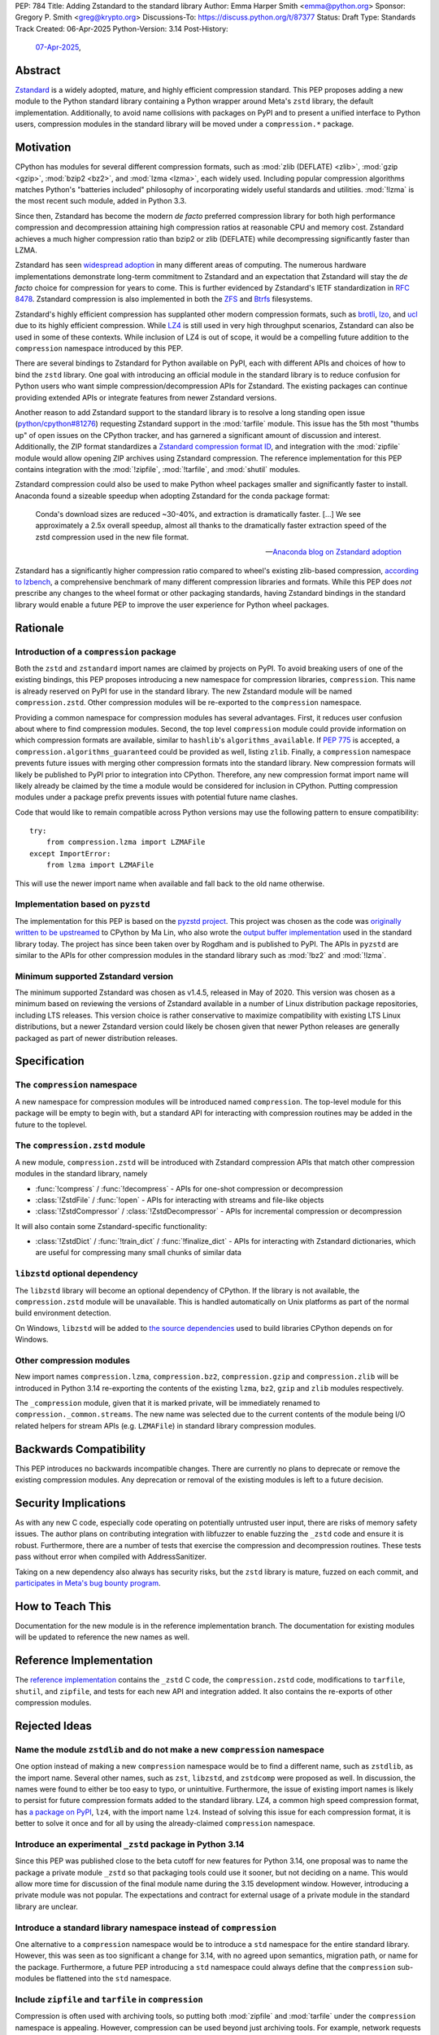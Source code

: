 PEP: 784
Title: Adding Zstandard to the standard library
Author: Emma Harper Smith <emma@python.org>
Sponsor: Gregory P. Smith <greg@krypto.org>
Discussions-To: https://discuss.python.org/t/87377
Status: Draft
Type: Standards Track
Created: 06-Apr-2025
Python-Version: 3.14
Post-History:
  `07-Apr-2025 <https://discuss.python.org/t/87377>`__,


Abstract
========

`Zstandard`_ is a widely adopted, mature, and highly efficient compression
standard. This PEP proposes adding a new module to the Python standard library
containing a Python wrapper around Meta's |zstd| library, the default
implementation. Additionally, to avoid name collisions with packages on PyPI
and to present a unified interface to Python users, compression modules in the
standard library will be moved under a ``compression.*`` package.

.. |zstd| replace:: ``zstd``
.. _zstd: https://facebook.github.io/zstd/
.. _Zstandard: https://facebook.github.io/zstd/


Motivation
==========

CPython has modules for several different compression formats, such as
:mod:`zlib (DEFLATE) <zlib>`, :mod:`gzip <gzip>`, :mod:`bzip2 <bz2>`, and
:mod:`lzma <lzma>`, each widely used. Including popular compression algorithms
matches Python's "batteries included" philosophy of incorporating widely useful
standards and utilities. :mod:`!lzma` is the most recent such module, added in
Python 3.3.

Since then, Zstandard has become the modern *de facto* preferred compression
library for both high performance compression and decompression attaining high
compression ratios at reasonable CPU and memory cost. Zstandard achieves a much
higher compression ratio than bzip2 or zlib (DEFLATE) while decompressing
significantly faster than LZMA.

Zstandard has seen `widespread adoption`_ in many different areas of computing.
The numerous hardware implementations demonstrate long-term commitment to
Zstandard and an expectation that Zstandard will stay the *de facto* choice for
compression for years to come. This is further evidenced by Zstandard's IETF
standardization in :rfc:`8478`. Zstandard compression is also implemented in
both the ZFS_ and Btrfs_ filesystems.

Zstandard's highly efficient compression has supplanted other modern
compression formats, such as brotli_, lzo_, and ucl_ due to its highly
efficient compression. While `LZ4`_ is still used in very high throughput
scenarios, Zstandard can also be used in some of these contexts.
While inclusion of LZ4 is out of scope, it would be a compelling future
addition to the ``compression`` namespace introduced by this PEP.

There are several bindings to Zstandard for Python available on PyPI, each with
different APIs and choices of how to bind the ``zstd`` library. One goal with
introducing an official module in the standard library is to reduce confusion
for Python users who want simple compression/decompression APIs for Zstandard.
The existing packages can continue providing extended APIs or integrate
features from newer Zstandard versions.

Another reason to add Zstandard support to the standard library is to resolve
a long standing open issue (`python/cpython#81276`_) requesting Zstandard
support in the :mod:`tarfile` module. This issue has the 5th most "thumbs up"
of open issues on the CPython tracker, and has garnered a significant amount of
discussion and interest. Additionally, the ZIP format standardizes a
`Zstandard compression format ID`_, and integration with the :mod:`zipfile`
module would allow opening ZIP archives using Zstandard compression. The
reference implementation for this PEP contains integration with the
:mod:`!zipfile`, :mod:`!tarfile`, and :mod:`shutil` modules.

Zstandard compression could also be used to make Python wheel packages smaller
and significantly faster to install. Anaconda found a sizeable speedup when
adopting Zstandard for the conda package format:

.. epigraph::

    Conda's download sizes are reduced ~30-40%, and extraction is dramatically faster.
    [...]
    We see approximately a 2.5x overall speedup, almost all thanks to the dramatically faster extraction speed of the zstd compression used in the new file format.

    -- `Anaconda blog on Zstandard adoption`_

Zstandard has a significantly higher compression ratio compared to wheel's
existing zlib-based compression, `according to lzbench`_, a comprehensive
benchmark of many different compression libraries and formats.
While this PEP does *not* prescribe any changes to the wheel format or other
packaging standards, having Zstandard bindings in the standard library would
enable a future PEP to improve the user experience for Python wheel packages.

.. _widespread adoption: https://facebook.github.io/zstd/#references
.. _ZFS: https://en.wikipedia.org/wiki/ZFS
.. _Btrfs: https://btrfs.readthedocs.io/
.. _brotli: https://brotli.org/
.. _lzo: https://www.oberhumer.com/opensource/lzo/
.. _ucl: https://www.oberhumer.com/opensource/ucl/
.. _LZ4: https://lz4.org/
.. _python/cpython#81276: https://github.com/python/cpython/issues/81276
.. _Zstandard compression format ID: https://pkwaredownloads.blob.core.windows.net/pkware-general/Documentation/APPNOTE-6.3.8.TXT
.. _according to lzbench: https://github.com/inikep/lzbench#benchmarks
.. _Anaconda blog on Zstandard adoption: https://www.anaconda.com/blog/how-we-made-conda-faster-4-7


Rationale
=========

Introduction of a ``compression`` package
-----------------------------------------

Both the ``zstd`` and ``zstandard`` import names are claimed by projects on
PyPI. To avoid breaking users of one of the existing bindings, this PEP
proposes introducing a new namespace for compression libraries,
``compression``. This name is already reserved on PyPI for use in the
standard library. The new Zstandard module will be named ``compression.zstd``.
Other compression modules will be re-exported to the ``compression`` namespace.

Providing a common namespace for compression modules has several advantages.
First, it reduces user confusion about where to find compression modules.
Second, the top level ``compression`` module could provide information on which
compression formats are available, similar to ``hashlib``'s
``algorithms_available``. If :pep:`775` is accepted, a
``compression.algorithms_guaranteed`` could be provided as well, listing
``zlib``. Finally, a ``compression`` namespace prevents future issues with
merging other compression formats into the standard library. New compression
formats will likely be published to PyPI prior to integration into
CPython. Therefore, any new compression format import name will likely already
be claimed by the time a module would be considered for inclusion in CPython.
Putting compression modules under a package prefix prevents issues with
potential future name clashes.

Code that would like to remain compatible across Python versions may use the
following pattern to ensure compatibility::

  try:
      from compression.lzma import LZMAFile
  except ImportError:
      from lzma import LZMAFile

This will use the newer import name when available and fall back to the old
name otherwise.

Implementation based on ``pyzstd``
----------------------------------

The implementation for this PEP is based on the `pyzstd project`_.
This project was chosen as the code was `originally written to be upstreamed`_
to CPython by Ma Lin, who also wrote the `output buffer implementation`_ used in
the standard library today.
The project has since been taken over by Rogdham and is published to PyPI. The
APIs in ``pyzstd`` are similar to the APIs for other compression modules in the
standard library such as :mod:`!bz2` and :mod:`!lzma`.

.. _pyzstd project: https://github.com/Rogdham/pyzstd
.. _originally written to be upstreamed: https://github.com/python/cpython/issues/81276#issuecomment-1093824963
.. _output buffer implementation: https://github.com/python/cpython/commit/f9bedb630e8a0b7d94e1c7e609b20dfaa2b22231

Minimum supported Zstandard version
-----------------------------------

The minimum supported Zstandard was chosen as v1.4.5, released in May of 2020.
This version was chosen as a minimum based on reviewing the versions of
Zstandard available in a number of Linux distribution package repositories,
including LTS releases. This version choice is rather conservative to maximize
compatibility with existing LTS Linux distributions, but a newer Zstandard
version could likely be chosen given that newer Python releases are generally
packaged as part of newer distribution releases.


Specification
=============

The ``compression`` namespace
-----------------------------

A new namespace for compression modules will be introduced named
``compression``. The top-level module for this package will be empty to begin
with, but a standard API for interacting with compression routines may be
added in the future to the toplevel.

The ``compression.zstd`` module
-------------------------------

A new module, ``compression.zstd`` will be introduced with Zstandard
compression APIs that match other compression modules in the standard library,
namely

* :func:`!compress` / :func:`!decompress` - APIs for one-shot compression
  or decompression
* :class:`!ZstdFile` / :func:`!open` - APIs for interacting with streams
  and file-like objects
* :class:`!ZstdCompressor` / :class:`!ZstdDecompressor` - APIs for incremental
  compression or decompression

It will also contain some Zstandard-specific functionality:

* :class:`!ZstdDict` / :func:`!train_dict` / :func:`!finalize_dict` - APIs for
  interacting with Zstandard dictionaries, which are useful for compressing
  many small chunks of similar data

``libzstd`` optional dependency
-------------------------------

The ``libzstd`` library will become an optional dependency of CPython. If the
library is not available, the ``compression.zstd`` module will be unavailable.
This is handled automatically on Unix platforms as part of the normal build
environment detection.

On Windows, ``libzstd`` will be added to
`the source dependencies <https://github.com/python/cpython-source-deps>`_
used to build libraries CPython depends on for Windows.

Other compression modules
-------------------------

New import names ``compression.lzma``, ``compression.bz2``,
``compression.gzip`` and ``compression.zlib`` will be introduced in Python 3.14
re-exporting the contents of the existing ``lzma``, ``bz2``, ``gzip`` and
``zlib`` modules respectively.

The ``_compression`` module, given that it is marked private, will be
immediately renamed to ``compression._common.streams``. The new name was
selected due to the current contents of the module being I/O related helpers
for stream APIs (e.g. ``LZMAFile``) in standard library compression modules.


Backwards Compatibility
=======================

This PEP introduces no backwards incompatible changes. There are currently no
plans to deprecate or remove the existing compression modules. Any deprecation
or removal of the existing modules is left to a future decision.


Security Implications
=====================

As with any new C code, especially code operating on potentially untrusted user
input, there are risks of memory safety issues. The author plans on
contributing integration with libfuzzer to enable fuzzing the ``_zstd`` code
and ensure it is robust. Furthermore, there are a number of tests that exercise
the compression and decompression routines. These tests pass without error when
compiled with AddressSanitizer.

Taking on a new dependency also always has security risks, but the ``zstd``
library is mature, fuzzed on each commit, and `participates in Meta's bug bounty
program <https://github.com/facebook/zstd/blob/dev/SECURITY.md>`_.


How to Teach This
=================

Documentation for the new module is in the reference implementation branch. The
documentation for existing modules will be updated to reference the new names
as well.


Reference Implementation
========================

The `reference implementation <https://github.com/emmatyping/cpython/tree/zstd>`_
contains the ``_zstd`` C code, the ``compression.zstd`` code, modifications to
``tarfile``, ``shutil``, and ``zipfile``, and tests for each new API and
integration added. It also contains the re-exports of other compression
modules.


Rejected Ideas
==============

Name the module ``zstdlib`` and do not make a new ``compression`` namespace
---------------------------------------------------------------------------

One option instead of making a new ``compression`` namespace would be to find
a different name, such as ``zstdlib``, as the import name. Several other names,
such as ``zst``, ``libzstd``, and ``zstdcomp`` were proposed as well. In
discussion, the names were found to either be too easy to typo, or unintuitive.
Furthermore, the issue of existing import names is likely to persist for future
compression formats added to the standard library. LZ4, a common high speed
compression format, has `a package on PyPI <https://pypi.org/project/lz4/>`_,
``lz4``, with the import name ``lz4``. Instead of solving this issue for each
compression format, it is better to solve it once and for all by using the
already-claimed ``compression`` namespace.

Introduce an experimental ``_zstd`` package in Python 3.14
----------------------------------------------------------

Since this PEP was published close to the beta cutoff for new features for
Python 3.14, one proposal was to name the package a private module ``_zstd``
so that packaging tools could use it sooner, but not deciding on a name. This
would allow more time for discussion of the final module name during the 3.15
development window. However, introducing a private module was not popular. The
expectations and contract for external usage of a private module in the
standard library are unclear.

Introduce a standard library namespace instead of ``compression``
-----------------------------------------------------------------

One alternative to a ``compression`` namespace would be to introduce a
``std`` namespace for the entire standard library. However, this was seen as
too significant a change for 3.14, with no agreed upon semantics, migration
path, or name for the package. Furthermore, a future PEP introducing a ``std``
namespace could always define that the ``compression`` sub-modules be flattened
into the ``std`` namespace.

Include ``zipfile`` and ``tarfile`` in ``compression``
------------------------------------------------------

Compression is often used with archiving tools, so putting both :mod:`zipfile`
and :mod:`tarfile` under the ``compression`` namespace is appealing. However,
compression can be used beyond just archiving tools. For example, network
requests can be gzip compressed. Furthermore, formats like tar do not include
compression themselves, instead relying on external compression. Therefore,
this PEP does not propose moving :mod:`!zipfile` or :mod:`!tarfile` under
``compression``.

Do not include ``gzip`` under ``compression``
---------------------------------------------

The :rfc:`GZip format RFC <1952>` defines a format which can include multiple
blocks and metadata about its contents. In this way GZip is rather similar to
archive formats like ZIP and tar. Despite that, in usage GZip is often treated
as a compression format rather than an archive format. Looking at how different
languages classify GZip, the prevailing trend is to classify it as a
compression format and not an archiving format.

========== ======================== ==============================================================================
Language   Compression or Archive   Documentation Link
========== ======================== ==============================================================================
Golang     Compression              https://pkg.go.dev/compress/gzip
Ruby       Compression              https://docs.ruby-lang.org/en/master/Zlib/GzipFile.html
Rust       Compression              https://github.com/rust-lang/flate2-rs
Haskell    Compression              https://hackage.haskell.org/package/zlib
C#         Compression              https://learn.microsoft.com/en-us/dotnet/api/system.io.compression.gzipstream
Java       Archive                  https://docs.oracle.com/javase/8/docs/api/java/util/zip/package-summary.html
NodeJS     Compression              https://nodejs.org/api/zlib.html
Web APIs   Compression              https://developer.mozilla.org/en-US/docs/Web/API/Compression_Streams_API
PHP        Compression              https://www.php.net/manual/en/function.gzcompress.php
Perl       Compression              https://perldoc.perl.org/IO::Compress::Gzip
========== ======================== ==============================================================================

In addition, the :mod:`!gzip` module in Python mostly focuses on single block
content and has an API similar to other compression modules, making it a good
fit for the ``compression`` namespace.


Copyright
=========

This document is placed in the public domain or under the
CC0-1.0-Universal license, whichever is more permissive.

